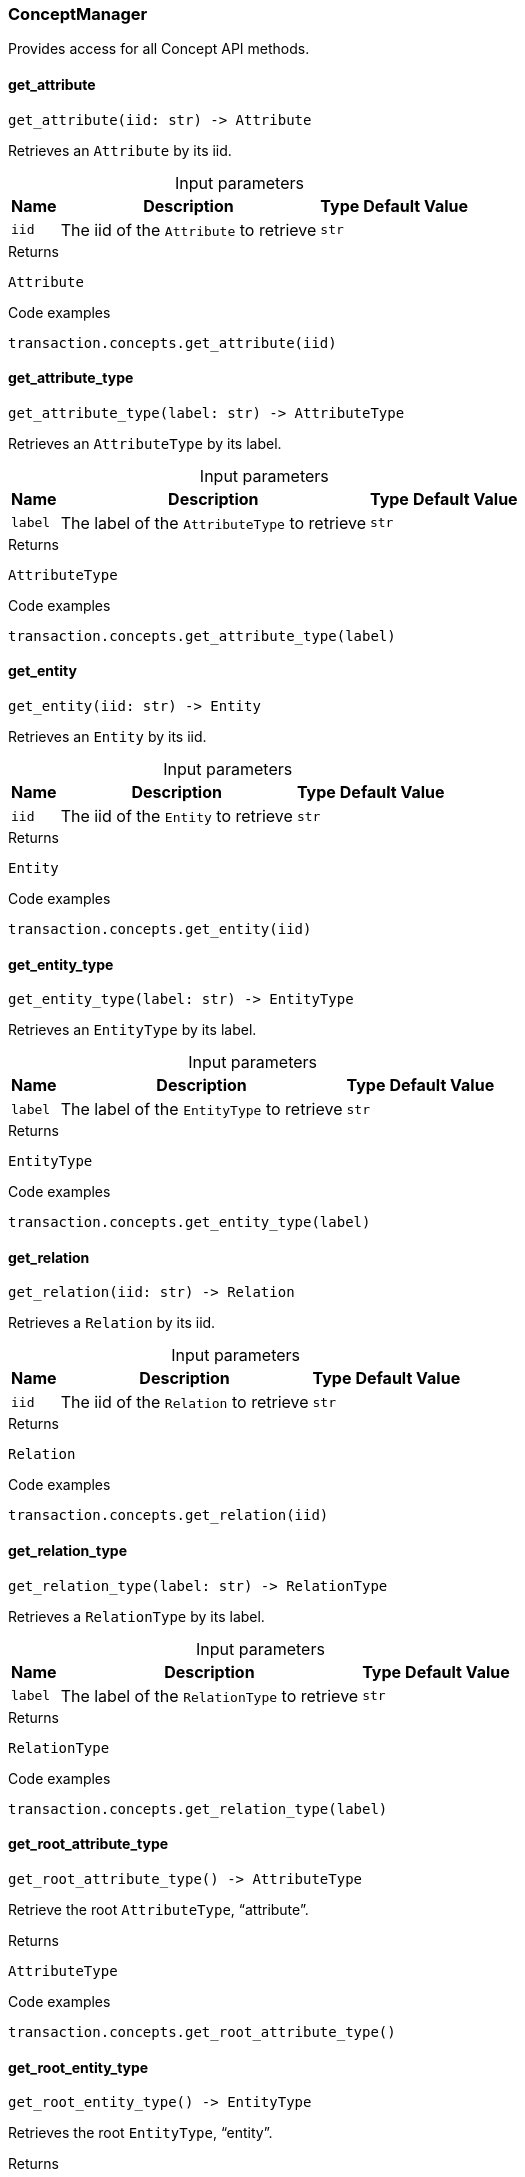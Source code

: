 [#_ConceptManager]
=== ConceptManager

Provides access for all Concept API methods.

// tag::methods[]
[#_get_attribute]
==== get_attribute

[source,python]
----
get_attribute(iid: str) -> Attribute
----

Retrieves an ``Attribute`` by its iid.

[caption=""]
.Input parameters
[cols="~,~,~,~"]
[options="header"]
|===
|Name |Description |Type |Default Value
a| `iid` a| The iid of the ``Attribute`` to retrieve a| `str` a| 
|===

[caption=""]
.Returns
`Attribute`

[caption=""]
.Code examples
[source,python]
----
transaction.concepts.get_attribute(iid)
----

[#_get_attribute_type]
==== get_attribute_type

[source,python]
----
get_attribute_type(label: str) -> AttributeType
----

Retrieves an ``AttributeType`` by its label.

[caption=""]
.Input parameters
[cols="~,~,~,~"]
[options="header"]
|===
|Name |Description |Type |Default Value
a| `label` a| The label of the ``AttributeType`` to retrieve a| `str` a| 
|===

[caption=""]
.Returns
`AttributeType`

[caption=""]
.Code examples
[source,python]
----
transaction.concepts.get_attribute_type(label)
----

[#_get_entity]
==== get_entity

[source,python]
----
get_entity(iid: str) -> Entity
----

Retrieves an ``Entity`` by its iid.

[caption=""]
.Input parameters
[cols="~,~,~,~"]
[options="header"]
|===
|Name |Description |Type |Default Value
a| `iid` a| The iid of the ``Entity`` to retrieve a| `str` a| 
|===

[caption=""]
.Returns
`Entity`

[caption=""]
.Code examples
[source,python]
----
transaction.concepts.get_entity(iid)
----

[#_get_entity_type]
==== get_entity_type

[source,python]
----
get_entity_type(label: str) -> EntityType
----

Retrieves an ``EntityType`` by its label.

[caption=""]
.Input parameters
[cols="~,~,~,~"]
[options="header"]
|===
|Name |Description |Type |Default Value
a| `label` a| The label of the ``EntityType`` to retrieve a| `str` a| 
|===

[caption=""]
.Returns
`EntityType`

[caption=""]
.Code examples
[source,python]
----
transaction.concepts.get_entity_type(label)
----

[#_get_relation]
==== get_relation

[source,python]
----
get_relation(iid: str) -> Relation
----

Retrieves a ``Relation`` by its iid.

[caption=""]
.Input parameters
[cols="~,~,~,~"]
[options="header"]
|===
|Name |Description |Type |Default Value
a| `iid` a| The iid of the ``Relation`` to retrieve a| `str` a| 
|===

[caption=""]
.Returns
`Relation`

[caption=""]
.Code examples
[source,python]
----
transaction.concepts.get_relation(iid)
----

[#_get_relation_type]
==== get_relation_type

[source,python]
----
get_relation_type(label: str) -> RelationType
----

Retrieves a ``RelationType`` by its label.

[caption=""]
.Input parameters
[cols="~,~,~,~"]
[options="header"]
|===
|Name |Description |Type |Default Value
a| `label` a| The label of the ``RelationType`` to retrieve a| `str` a| 
|===

[caption=""]
.Returns
`RelationType`

[caption=""]
.Code examples
[source,python]
----
transaction.concepts.get_relation_type(label)
----

[#_get_root_attribute_type]
==== get_root_attribute_type

[source,python]
----
get_root_attribute_type() -> AttributeType
----

Retrieve the root ``AttributeType``, “attribute”.

[caption=""]
.Returns
`AttributeType`

[caption=""]
.Code examples
[source,python]
----
transaction.concepts.get_root_attribute_type()
----

[#_get_root_entity_type]
==== get_root_entity_type

[source,python]
----
get_root_entity_type() -> EntityType
----

Retrieves the root ``EntityType``, “entity”.

[caption=""]
.Returns
`EntityType`

[caption=""]
.Code examples
[source,python]
----
transaction.concepts.get_root_entity_type()
----

[#_get_root_relation_type]
==== get_root_relation_type

[source,python]
----
get_root_relation_type() -> RelationType
----

Retrieve the root ``RelationType``, “relation”.

[caption=""]
.Returns
`RelationType`

[caption=""]
.Code examples
[source,python]
----
transaction.concepts.get_root_relation_type()
----

[#_get_schema_exception]
==== get_schema_exception

[source,python]
----
get_schema_exception() -> list[TypeDBException]
----

Retrieves a list of all schema exceptions for the current transaction.

[caption=""]
.Returns
`list[TypeDBException]`

[caption=""]
.Code examples
[source,python]
----
transaction.concepts.get_schema_exception()
----

[#_put_attribute_type]
==== put_attribute_type

[source,python]
----
put_attribute_type(label: str, value_type: ValueType) -> AttributeType
----

Creates a new ``AttributeType`` if none exists with the given label, or retrieves the existing one.

[caption=""]
.Input parameters
[cols="~,~,~,~"]
[options="header"]
|===
|Name |Description |Type |Default Value
a| `label` a| The label of the ``AttributeType`` to create or retrieve a| `str` a| 
a| `value_type` a| The value type of the ``AttributeType`` to create or retrieve. a| `ValueType` a| 
|===

[caption=""]
.Returns
`AttributeType`

[caption=""]
.Code examples
[source,python]
----
transaction.concepts.put_attribute_type(label, value_type)
----

[#_put_entity_type]
==== put_entity_type

[source,python]
----
put_entity_type(label: str) -> EntityType
----

Creates a new ``EntityType`` if none exists with the given label, otherwise retrieves the existing one.

[caption=""]
.Input parameters
[cols="~,~,~,~"]
[options="header"]
|===
|Name |Description |Type |Default Value
a| `label` a| The label of the ``EntityType`` to create or retrieve a| `str` a| 
|===

[caption=""]
.Returns
`EntityType`

[caption=""]
.Code examples
[source,python]
----
transaction.concepts.put_entity_type(label)
----

[#_put_relation_type]
==== put_relation_type

[source,python]
----
put_relation_type(label: str) -> RelationType
----

Creates a new ``RelationType`` if none exists with the given label, otherwise retrieves the existing one.

[caption=""]
.Input parameters
[cols="~,~,~,~"]
[options="header"]
|===
|Name |Description |Type |Default Value
a| `label` a| The label of the ``RelationType`` to create or retrieve a| `str` a| 
|===

[caption=""]
.Returns
`RelationType`

[caption=""]
.Code examples
[source,python]
----
transaction.concepts.put_relation_type(label)
----

// end::methods[]

